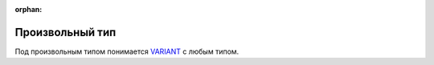 :orphan:

Произвольный тип
================


Под произвольным типом понимается `VARIANT <https://docs.microsoft.com/en-us/windows/win32/winauto/variant-structure>`_ с любым типом.